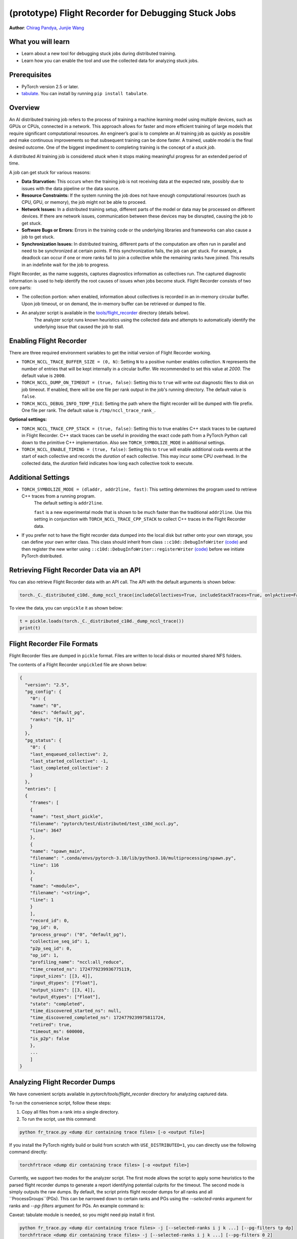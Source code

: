 (prototype) Flight Recorder for Debugging Stuck Jobs
====================================================
**Author**: `Chirag Pandya <https://github.com/c-p-i-o>`_, `Junjie Wang <https://github.com/fduwjj>`_

What you will learn
-------------------
* Learn about a new tool for debugging stuck jobs during distributed training.
* Learn how you can enable the tool and use the collected data for analyzing stuck jobs.

Prerequisites
-------------

- PyTorch version 2.5 or later.
- `tabulate <https://pypi.org/project/tabulate/>`__. You can install by running ``pip install tabulate``.


Overview
--------
An AI distributed training job refers to the process of training a machine learning model using multiple devices, such
as GPUs or CPUs, connected in a network. This approach allows for faster and more efficient training of large models
that require significant computational resources.
An engineer’s goal is to complete an AI training job as quickly as possible and make continuous improvements so that
subsequent training can be done faster. A trained, usable model is the final desired outcome.
One of the biggest impediment to completing training is the concept of a *stuck job*.

A distributed AI training job is considered `stuck` when it stops making meaningful progress for an extended period of
time.

A job can get stuck for various reasons:

- **Data Starvation:** This occurs when the training job is not receiving data at the expected rate, possibly due to issues with the data pipeline or the data source.

- **Resource Constraints:** If the system running the job does not have enough computational resources (such as CPU, GPU, or memory), the job might not be able to proceed.

- **Network Issues:** In a distributed training setup, different parts of the model or data may be processed on different devices. If there are network issues, communication between these devices may be disrupted, causing the job to get stuck.

- **Software Bugs or Errors:** Errors in the training code or the underlying libraries and frameworks can also cause a job to get stuck.

- **Synchronization Issues:** In distributed training, different parts of the computation are often run in parallel and need to be synchronized at certain points. If this synchronization fails, the job can get stuck. For example, a deadlock can occur if one or more ranks fail to join a collective while the remaining ranks have joined. This results in an indefinite wait for the job to progress.

Flight Recorder, as the name suggests, captures diagnostics information as collectives run. The captured diagnostic
information is used to help identify the root causes of issues when jobs become stuck.
Flight Recorder consists of two core parts:

- The collection portion: when enabled, information about collectives is recorded in an in-memory circular buffer. Upon job timeout, or on demand, the in-memory buffer can be retrieved or dumped to file.

- An analyzer script is available in the `tools/flight_recorder <https://github.com/pytorch/pytorch/tree/main/tools/flight_recorder>`__ directory (details below).
   The analyzer script runs known heuristics using the collected data and attempts to automatically identify the underlying issue that caused the job to stall.

Enabling Flight Recorder
------------------------
There are three required environment variables to get the initial version of Flight Recorder working.

- ``TORCH_NCCL_TRACE_BUFFER_SIZE = (0, N)``: Setting ``N`` to a positive number enables collection.
  ``N`` represents the number of entries that will be kept internally in a circular buffer.
  We recommended to set this value at *2000*. The default value is ``2000``.
- ``TORCH_NCCL_DUMP_ON_TIMEOUT = (true, false)``: Setting this to ``true`` will write out diagnostic files to disk on job timeout.
  If enabled, there will be one file per rank output in the job's running directory. The default value is ``false``.
- ``TORCH_NCCL_DEBUG_INFO_TEMP_FILE``: Setting the path where the flight recorder will be dumped with file prefix. One file per
  rank. The default value is ``/tmp/nccl_trace_rank_``.

**Optional settings:**

- ``TORCH_NCCL_TRACE_CPP_STACK = (true, false)``: Setting this to true enables C++ stack traces to be captured in Flight Recorder.
  C++ stack traces can be useful in providing the exact code path from a PyTorch Python call down to the primitive
  C++ implementation. Also see ``TORCH_SYMBOLIZE_MODE`` in additional settings.
- ``TORCH_NCCL_ENABLE_TIMING = (true, false)``: Setting this to ``true`` will enable additional cuda events at the start of each collective and
  records the *duration* of each collective. This may incur some CPU overhead. In the collected data, the
  *duration* field indicates how long each collective took to execute.

Additional Settings
-------------------

- ``TORCH_SYMBOLIZE_MODE = (dladdr, addr2line, fast)``: This setting determines the program used to retrieve C++ traces from a running program.
     The default setting is ``addr2line``.

     ``fast`` is a new experimental mode that is shown to be much faster than the traditional ``addr2line``.
     Use this setting in conjunction with ``TORCH_NCCL_TRACE_CPP_STACK`` to collect C++ traces in the Flight Recorder data.
- If you prefer not to have the flight recorder data dumped into the local disk but rather onto your own storage, you can define your own writer class.
  This class should inherit from class ``::c10d::DebugInfoWriter`` `(code) <https://github.com/pytorch/pytorch/blob/release/2.5/torch/csrc/distributed/c10d/NCCLUtils.hpp#L237>`__
  and then register the new writer using ``::c10d::DebugInfoWriter::registerWriter`` `(code) <https://github.com/pytorch/pytorch/blob/release/2.5/torch/csrc/distributed/c10d/NCCLUtils.hpp#L242>`__
  before we initiate PyTorch distributed.

Retrieving Flight Recorder Data via an API
------------------------------------------

You can also retrieve Flight Recorder data with an API call.
The API with the default arguments is shown below:

.. code:: python

  torch._C._distributed_c10d._dump_nccl_trace(includeCollectives=True, includeStackTraces=True, onlyActive=False)

To view the data, you can ``unpickle`` it as shown below:

.. code:: python

  t = pickle.loads(torch._C._distributed_c10d._dump_nccl_trace())
  print(t)

Flight Recorder File Formats
----------------------------

Flight Recorder files are dumped in ``pickle`` format. Files are written to local disks or mounted shared NFS
folders.

The contents of a Flight Recorder ``unpickled`` file are shown below:

.. code-block:: json

  {
    "version": "2.5",
    "pg_config": {
      "0": {
      "name": "0",
      "desc": "default_pg",
      "ranks": "[0, 1]"
      }
    },
    "pg_status": {
      "0": {
      "last_enqueued_collective": 2,
      "last_started_collective": -1,
      "last_completed_collective": 2
      }
    },
    "entries": [
    {
      "frames": [
      {
      "name": "test_short_pickle",
      "filename": "pytorch/test/distributed/test_c10d_nccl.py",
      "line": 3647
      },
      {
      "name": "spawn_main",
      "filename": ".conda/envs/pytorch-3.10/lib/python3.10/multiprocessing/spawn.py",
      "line": 116
      },
      {
      "name": "<module>",
      "filename": "<string>",
      "line": 1
      }
      ],
      "record_id": 0,
      "pg_id": 0,
      "process_group": ("0", "default_pg"),
      "collective_seq_id": 1,
      "p2p_seq_id": 0,
      "op_id": 1,
      "profiling_name": "nccl:all_reduce",
      "time_created_ns": 1724779239936775119,
      "input_sizes": [[3, 4]],
      "input_dtypes": ["Float"],
      "output_sizes": [[3, 4]],
      "output_dtypes": ["Float"],
      "state": "completed",
      "time_discovered_started_ns": null,
      "time_discovered_completed_ns": 1724779239975811724,
      "retired": true,
      "timeout_ms": 600000,
      "is_p2p": false
      },
      ...
      ]
  }

Analyzing Flight Recorder Dumps
-------------------------------

We have convenient scripts available in `pytorch/tools/flight_recorder` directory for analyzing captured
data.

To run the convenience script, follow these steps:

1. Copy all files from a rank into a single directory.

2. To run the script, use this command:

.. code:: shell

  python fr_trace.py <dump dir containing trace files> [-o <output file>]

If you install the PyTorch nightly build or build from scratch with ``USE_DISTRIBUTED=1``, you can directly use the following
command directly:

.. code:: shell

  torchfrtrace <dump dir containing trace files> [-o <output file>]


Currently, we support two modes for the analyzer script. The first mode allows the script to apply some heuristics to the parsed flight
recorder dumps to generate a report identifying potential culprits for the timeout. The second mode is simply outputs the raw dumps.
By default, the script prints flight recoder dumps for all ranks and all ``ProcessGroups``(PGs). This can be narrowed down to certain
ranks and PGs using the *--selected-ranks* argument for ranks and *--pg-filters* argument for PGs. An example command is:

Caveat: tabulate module is needed, so you might need pip install it first.

.. code:: shell

  python fr_trace.py <dump dir containing trace files> -j [--selected-ranks i j k ...] [--pg-filters tp dp]
  torchfrtrace <dump dir containing trace files> -j [--selected-ranks i j k ...] [--pg-filters 0 2]

An End-to-End Example
------------------------------------
To demonstrate the use of Flight Recorder, we will use a small program where we induce mismatched collectives.
In this example, ``rank0`` is programmed to do an additional collective.
The Flight Recorder dump files are saved to the ``/tmp`` directory.
For demonstration purposes, we named this program ``crash.py``.

.. note::
   Please note that this is a simplified example. In real-world scenarios, the process would involve more
   complexities.

.. code:: python
  :caption: A crashing example

  import torch
  import torch.distributed as dist
  import os
  from datetime import timedelta

  local_rank = int(os.environ["LOCAL_RANK"])
  world_size = int(os.environ["WORLD_SIZE"])
  assert world_size <= 8, "world size must be less than or equal to 8"
  os.environ["TORCH_NCCL_DEBUG_INFO_TEMP_FILE"] = "/tmp/trace_"
  os.environ["TORCH_NCCL_DUMP_ON_TIMEOUT"] = "1"
  os.environ["TORCH_NCCL_TRACE_BUFFER_SIZE"] = "2000"
  device = torch.device(f"cuda:{local_rank}")
  print(f"{local_rank=} {world_size=} master addr: {os.environ['MASTER_ADDR']} master port: {os.environ['MASTER_PORT']} {device=}")

  # Initialize the process group with a small timeout so that jobs fail quickly
  dist.init_process_group("nccl", world_size=world_size, rank=local_rank, timeout=timedelta(seconds=1))

  a = torch.full((3, 4), float(local_rank), device=device)
  # Write some collectives to populate Flight Recorder data
  for i in range(2):
    print(f"calling allreduce on {local_rank=}")
    f = dist.all_reduce(a)

  # rank0 is doing an additional collective
  if local_rank == 0:
    print("rank0 is doing an allreduce on tensor b, but other ranks forgot")
    b = torch.full((4,5), float(local_rank), device=device)
    f = dist.all_reduce(b)

  for i in range(2):
    print(f"calling allreduce on {local_rank=}")
    f = dist.all_reduce(a)

  torch.cuda.synchronize(device=device)
  print(f"{local_rank=} exiting")


To run this program, use ``torchrun``:


.. code:: python

  torchrun --nnodes=1 --nproc_per_node=2 crash.py

You should see two files in the ``/tmp`` directory:

.. code:: bash

  $ls /tmp/trace*
  # Expected output
  /tmp/trace_0 /tmp/trace_1

Finally, to analyze these two files, we use the ``torchfrtrace`` command:

.. code:: bash

  torchfrtrace --prefix "trace_" /tmp/

The output from the trace command is meant to be human readable. It includes information about the
set of collectives that induced a failure.
The output for the command above is shown below.
We can clearly see that rank 1 did not join the "all_reduce" collective.

.. code-block:: bash
  $torchfrtrace --prefix "trace_" /tmp/
  Not all ranks joining collective 5 at entry 4
  group info: 0:default_pg
  collective: nccl:all_reduce
  missing ranks: {1}
  input sizes: [[3, 4]]
  output sizes: [[3, 4]]
  expected ranks: 2
  collective state: scheduled
  collective stack trace:
    all_reduce at /home/cpio/local/pytorch/torch/distributed/distributed_c10d.py:2696
    wrapper at /home/cpio/local/pytorch/torch/distributed/c10d_logger.py:83
    <module> at /home/cpio/test/crash.py:44



Conclusion
----------
In this tutorial, we have learned about a new PyTorch diagnostic tool called Flight Recorder.
We have discussed how to enable Flight Recorder to collect diagnostic data from a machine.
Additionally, we explored how to analyze the data captured from the Flight Recorder using a
convenience script located in the `tools/flight_recorder <https://github.com/pytorch/pytorch/tree/main/tools/flight_recorder>`__
directory of the PyTorch repository.
